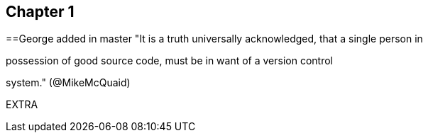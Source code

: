 == Chapter 1
==George added in master
"It is a truth universally acknowledged, that a single person in

possession of good source code, must be in want of a version control

system." (@MikeMcQuaid)

EXTRA
